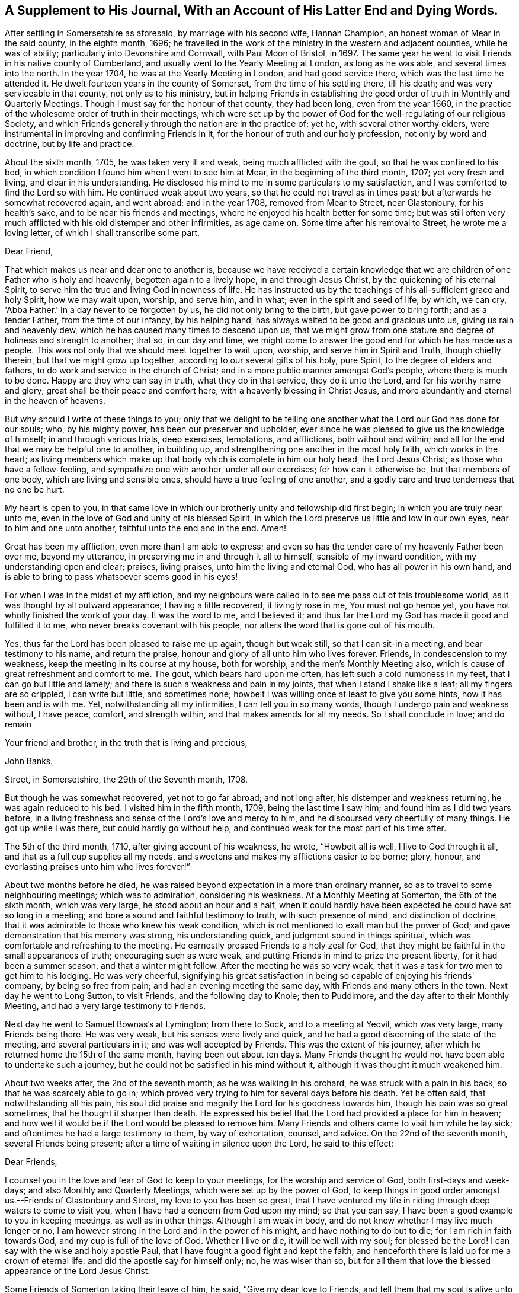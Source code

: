 [#supplement, short="A Supplement To His Journal"]
== A Supplement to His Journal, With an Account of His Latter End and Dying Words.

After settling in Somersetshire as aforesaid, by marriage with his second wife,
Hannah Champion, an honest woman of Mear in the said county, in the eighth month, 1696;
he travelled in the work of the ministry in the western and adjacent counties,
while he was of ability; particularly into Devonshire and Cornwall,
with Paul Moon of Bristol, in 1697.
The same year he went to visit Friends in his native county of Cumberland,
and usually went to the Yearly Meeting at London, as long as he was able,
and several times into the north.
In the year 1704, he was at the Yearly Meeting in London, and had good service there,
which was the last time he attended it.
He dwelt fourteen years in the county of Somerset, from the time of his settling there,
till his death; and was very serviceable in that county, not only as to his ministry,
but in helping Friends in establishing the good
order of truth in Monthly and Quarterly Meetings.
Though I must say for the honour of that county, they had been long,
even from the year 1660,
in the practice of the wholesome order of truth in their meetings,
which were set up by the power of God for the well-regulating of our religious Society,
and which Friends generally through the nation are in the practice of; yet he,
with several other worthy elders,
were instrumental in improving and confirming Friends in it,
for the honour of truth and our holy profession, not only by word and doctrine,
but by life and practice.

About the sixth month, 1705, he was taken very ill and weak,
being much afflicted with the gout, so that he was confined to his bed,
in which condition I found him when I went to see him at Mear,
in the beginning of the third month, 1707; yet very fresh and living,
and clear in his understanding.
He disclosed his mind to me in some particulars to my satisfaction,
and I was comforted to find the Lord so with him.
He continued weak about two years, so that he could not travel as in times past;
but afterwards he somewhat recovered again, and went abroad; and in the year 1708,
removed from Mear to Street, near Glastonbury, for his health's sake,
and to be near his friends and meetings,
where he enjoyed his health better for some time;
but was still often very much afflicted with his old distemper and other infirmities,
as age came on.
Some time after his removal to Street, he wrote me a loving letter,
of which I shall transcribe some part.

[.embedded-content-document.letter]
--

[.salutation]
Dear Friend,

That which makes us near and dear one to another is,
because we have received a certain knowledge that we
are children of one Father who is holy and heavenly,
begotten again to a lively hope, in and through Jesus Christ,
by the quickening of his eternal Spirit,
to serve him the true and living God in newness of life.
He has instructed us by the teachings of his all-sufficient grace and holy Spirit,
how we may wait upon, worship, and serve him, and in what;
even in the spirit and seed of life, by which, we can cry, 'Abba Father.'
In a day never to be forgotten by us, he did not only bring to the birth,
but gave power to bring forth; and as a tender Father, from the time of our infancy,
by his helping hand, has always waited to be good and gracious unto us,
giving us rain and heavenly dew, which he has caused many times to descend upon us,
that we might grow from one stature and degree of holiness and strength to another;
that so, in our day and time,
we might come to answer the good end for which he has made us a people.
This was not only that we should meet together to wait upon, worship,
and serve him in Spirit and Truth, though chiefly therein,
but that we might grow up together, according to our several gifts of his holy,
pure Spirit, to the degree of elders and fathers,
to do work and service in the church of Christ;
and in a more public manner amongst God's people, where there is much to be done.
Happy are they who can say in truth, what they do in that service,
they do it unto the Lord, and for his worthy name and glory;
great shall be their peace and comfort here, with a heavenly blessing in Christ Jesus,
and more abundantly and eternal in the heaven of heavens.

But why should I write of these things to you;
only that we delight to be telling one another
what the Lord our God has done for our souls;
who, by his mighty power, has been our preserver and upholder,
ever since he was pleased to give us the knowledge of himself;
in and through various trials, deep exercises, temptations, and afflictions,
both without and within; and all for the end that we may be helpful one to another,
in building up, and strengthening one another in the most holy faith,
which works in the heart;
as living members which make up that body which is complete in him our holy head,
the Lord Jesus Christ; as those who have a fellow-feeling,
and sympathize one with another, under all our exercises; for how can it otherwise be,
but that members of one body, which are living and sensible ones,
should have a true feeling of one another,
and a godly care and true tenderness that no one be hurt.

My heart is open to you,
in that same love in which our brotherly unity and fellowship did first begin;
in which you are truly near unto me,
even in the love of God and unity of his blessed Spirit,
in which the Lord preserve us little and low in our own eyes,
near to him and one unto another, faithful unto the end and in the end.
Amen!

Great has been my affliction, even more than I am able to express;
and even so has the tender care of my heavenly Father been over me, beyond my utterance,
in preserving me in and through it all to himself, sensible of my inward condition,
with my understanding open and clear; praises, living praises,
unto him the living and eternal God, who has all power in his own hand,
and is able to bring to pass whatsoever seems good in his eyes!

For when I was in the midst of my affliction,
and my neighbours were called in to see me pass out of this troublesome world,
as it was thought by all outward appearance; I having a little recovered,
it livingly rose in me, You must not go hence yet,
you have not wholly finished the work of your day.
It was the word to me, and I believed it;
and thus far the Lord my God has made it good and fulfilled it to me,
who never breaks covenant with his people,
nor alters the word that is gone out of his mouth.

Yes, thus far the Lord has been pleased to raise me up again, though but weak still,
so that I can sit-in a meeting, and bear testimony to his name, and return the praise,
honour and glory of all unto him who lives forever.
Friends, in condescension to my weakness, keep the meeting in its course at my house,
both for worship, and the men's Monthly Meeting also,
which is cause of great refreshment and comfort to me.
The gout, which bears hard upon me often, has left such a cold numbness in my feet,
that I can go but little and lamely; and there is such a weakness and pain in my joints,
that when I stand I shake like a leaf; all my fingers are so crippled,
I can write but little, and sometimes none;
howbeit I was willing once at least to give you some hints,
how it has been and is with me.
Yet, notwithstanding all my infirmities, I can tell you in so many words,
though I undergo pain and weakness without, I have peace, comfort, and strength within,
and that makes amends for all my needs.
So I shall conclude in love; and do remain

[.signed-section-closing]
Your friend and brother, in the truth that is living and precious,

[.signed-section-signature]
John Banks.

[.signed-section-context-close]
Street, in Somersetshire, the 29th of the Seventh month, 1708.

--

But though he was somewhat recovered, yet not to go far abroad; and not long after,
his distemper and weakness returning, he was again reduced to his bed.
I visited him in the fifth month, 1709, being the last time I saw him;
and found him as I did two years before,
in a living freshness and sense of the Lord's love and mercy to him,
and he discoursed very cheerfully of many things.
He got up while I was there, but could hardly go without help,
and continued weak for the most part of his time after.

The 5th of the third month, 1710, after giving account of his weakness, he wrote,
"`Howbeit all is well, I live to God through it all,
and that as a full cup supplies all my needs,
and sweetens and makes my afflictions easier to be borne; glory, honour,
and everlasting praises unto him who lives forever!`"

About two months before he died,
he was raised beyond expectation in a more than ordinary manner,
so as to travel to some neighbouring meetings; which was to admiration,
considering his weakness.
At a Monthly Meeting at Somerton, the 6th of the sixth month, which was very large,
he stood about an hour and a half,
when it could hardly have been expected he could have sat so long in a meeting;
and bore a sound and faithful testimony to truth, with such presence of mind,
and distinction of doctrine, that it was admirable to those who knew his weak condition,
which is not mentioned to exalt man but the power of God;
and gave demonstration that his memory was strong, his understanding quick,
and judgment sound in things spiritual,
which was comfortable and refreshing to the meeting.
He earnestly pressed Friends to a holy zeal for God,
that they might be faithful in the small appearances of truth;
encouraging such as were weak, and putting Friends in mind to prize the present liberty,
for it had been a summer season, and that a winter might follow.
After the meeting he was so very weak,
that it was a task for two men to get him to his lodging.
He was very cheerful,
signifying his great satisfaction in being so capable of enjoying his friends' company,
by being so free from pain; and had an evening meeting the same day,
with Friends and many others in the town.
Next day he went to Long Sutton, to visit Friends, and the following day to Knole;
then to Puddimore, and the day after to their Monthly Meeting,
and had a very large testimony to Friends.

Next day he went to Samuel Bownas's at Lymington; from there to Sock,
and to a meeting at Yeovil, which was very large, many Friends being there.
He was very weak, but his senses were lively and quick,
and he had a good discerning of the state of the meeting, and several particulars in it;
and was well accepted by Friends.
This was the extent of his journey,
after which he returned home the 15th of the same month, having been out about ten days.
Many Friends thought he would not have been able to undertake such a journey,
but he could not be satisfied in his mind without it,
although it was thought it much weakened him.

About two weeks after, the 2nd of the seventh month, as he was walking in his orchard,
he was struck with a pain in his back, so that he was scarcely able to go in;
which proved very trying to him for several days before his death.
Yet he often said, that notwithstanding all his pain,
his soul did praise and magnify the Lord for his goodness towards him,
though his pain was so great sometimes, that he thought it sharper than death.
He expressed his belief that the Lord had provided a place for him in heaven;
and how well it would be if the Lord would be pleased to remove him.
Many Friends and others came to visit him while he lay sick;
and oftentimes he had a large testimony to them, by way of exhortation, counsel,
and advice.
On the 22nd of the seventh month, several Friends being present;
after a time of waiting in silence upon the Lord, he said to this effect:

[.embedded-content-document.letter]
--

[.salutation]
Dear Friends,

I counsel you in the love and fear of God to keep to your meetings,
for the worship and service of God, both first-days and week-days;
and also Monthly and Quarterly Meetings, which were set up by the power of God,
to keep things in good order amongst us.--Friends of Glastonbury and Street,
my love to you has been so great,
that I have ventured my life in riding through deep waters to come to visit you,
when I have had a concern from God upon my mind; so that you can say,
I have been a good example to you in keeping meetings, as well as in other things.
Although I am weak in body, and do not know whether I may live much longer or no,
I am however strong in the Lord and in the power of his might,
and have nothing to do but to die; for I am rich in faith towards God,
and my cup is full of the love of God.
Whether I live or die, it will be well with my soul; for blessed be the Lord!
I can say with the wise and holy apostle Paul,
that I have fought a good fight and kept the faith,
and henceforth there is laid up for me a crown of eternal life:
and did the apostle say for himself only; no, he was wiser than so,
but for all them that love the blessed appearance of the Lord Jesus Christ.

--

Some Friends of Somerton taking their leave of him, he said,
"`Give my dear love to Friends, and tell them that my soul is alive unto God.`"
Amongst them there was a young man lately convinced of the blessed truth,
to whom he said, "`The Lord be with you;
and I desire you in his love to give up in obedience to
the workings of the Spirit of God in your heart,
and then he will do great and glorious things for you; and do not stumble at the cross,
for the more you look at it and put it off, the harder it will be for you to take up.`"
A Friend taking him by the hand, he said, "`My dear love is to you,
and all that are faithful to God.`"
Another took him by the hand and bid him farewell; he answered,
"`I do fare well in the Lord; my love is to you and all the faithful in Christ;`" adding,
"`Joseph is yet alive, and that is enough.`"
He earnestly desired Friends to keep in the unity of the Spirit,
which is the bond of perfect peace;
with a great deal more good advice and counsel to Friends,
it being attended with Divine power; which tendered the hearts of many of those present,
and caused tears to run down their eyes.

The 24th, Thomas Freeman went to see him, and asked how it was with him?
he answered, "`Very sick, and full of pain, but the Lord helps me,
else I should cry out aloud; truth helps me, and ever has since I believed in it.`"
A few days before his death, he said to some who were with him,
that he could say as the woman of Samaria did,
that he had met with one who told him all that ever he did;
and that He was one who would not sew pillows to all arm-holes,
nor daub with untempered mortar, nor cry as priests and some other professors do, peace,
peace, when there is sudden destruction.
Some few hours before he died, he said to those who were with him,
"`Well is it to have nothing to do but die.`"
Another time he said, "`It is well with me, and I am assured it will be well,
and I have nothing to do but to die, and shall end in the truth as I began.`"
He was very sensible to the last, and after all his violent pains,
had a very easy passage; and died in peace, the 6th of the eighth month, 1710,
aged seventy-three years and two months,
and was buried the 12th of the same in Friends' burying ground at Street, where he died.

His body was accompanied to the grave by many Friends from several parts,
and several living testimonies were borne to the truth and power of God,
that raised him up and preserved him to the end,
to the honour of God and the praise of his great name;
and in commemoration of the deceased,
who is undoubtedly entered into that rest which is prepared for the people of God.
The Lord fit us and prepare us all more and more for the entering thereinto;
through the alone merits and mediation of his dear Son,
our Lord and Saviour Jesus Christ.
Amen!

The blessed end of the righteous who die in the Lord,
and such as are faithful to the truth in their day,
so different from that of loose and careless professors,
should be an encouragement to all who have any desires after the Lord,
to embrace the truth and be faithful to it, that their latter end may be like his;
for whose sakes and the truth's, I have faithfully collected the foregoing account,
from such as were eye and ear witnesses of it.

[.signed-section-signature]
J+++.+++ W.
